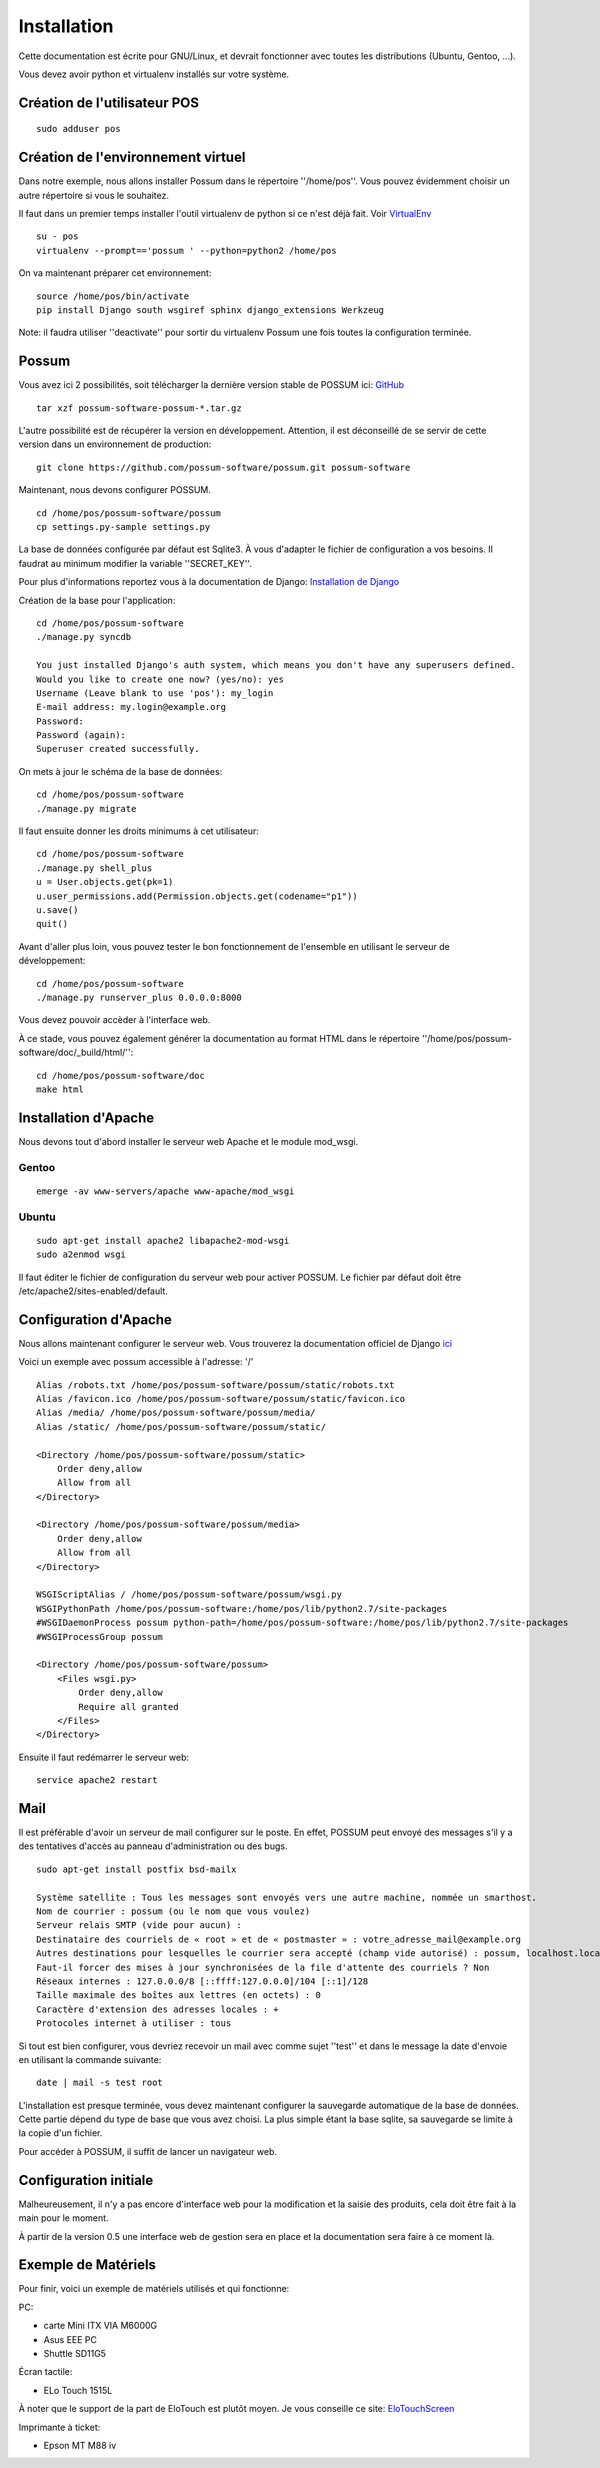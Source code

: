 Installation
============

Cette documentation est écrite pour GNU/Linux, et devrait fonctionner avec toutes les distributions (Ubuntu, Gentoo, ...).

Vous devez avoir python et virtualenv installés sur votre système.

Création de l'utilisateur POS
-----------------------------

::

 sudo adduser pos

Création de l'environnement virtuel
-----------------------------------

Dans notre exemple, nous allons installer Possum dans le répertoire ''/home/pos''. Vous
pouvez évidemment choisir un autre répertoire si vous le souhaitez.

Il faut dans un premier temps installer l'outil virtualenv de python si ce n'est déjà fait. 
Voir `VirtualEnv <https://pypi.python.org/pypi/virtualenv>`_

:: 

  su - pos
  virtualenv --prompt=='possum ' --python=python2 /home/pos

On va maintenant préparer cet environnement:


::

  source /home/pos/bin/activate 
  pip install Django south wsgiref sphinx django_extensions Werkzeug


Note: il faudra utiliser ''deactivate'' pour sortir du virtualenv Possum une fois toutes
la configuration terminée.


Possum
------

Vous avez ici 2 possibilités, soit télécharger la dernière version
stable de POSSUM ici: `GitHub <https://github.com/possum-software/possum/archives/master>`_

::

  tar xzf possum-software-possum-*.tar.gz

L'autre possibilité est de récupérer la version en développement. Attention,
il est déconseillé de se servir de cette version dans un environnement
de production:

::

  git clone https://github.com/possum-software/possum.git possum-software

Maintenant, nous devons configurer POSSUM.

::

  cd /home/pos/possum-software/possum
  cp settings.py-sample settings.py

La base de données configurée par défaut est Sqlite3. À vous d'adapter le fichier
de configuration a vos besoins. Il faudrat au minimum modifier la variable ''SECRET_KEY''.

Pour plus d'informations
reportez vous à la documentation de Django:
`Installation de Django <http://docs.django-fr.org/intro/install.html>`_

Création de la base pour l'application:

::

  cd /home/pos/possum-software
  ./manage.py syncdb

  You just installed Django's auth system, which means you don't have any superusers defined.
  Would you like to create one now? (yes/no): yes
  Username (Leave blank to use 'pos'): my_login
  E-mail address: my.login@example.org
  Password:
  Password (again):
  Superuser created successfully.

On mets à jour le schéma de la base de données:

::

  cd /home/pos/possum-software
  ./manage.py migrate

Il faut ensuite donner les droits minimums à cet utilisateur:

::

  cd /home/pos/possum-software
  ./manage.py shell_plus
  u = User.objects.get(pk=1)
  u.user_permissions.add(Permission.objects.get(codename="p1"))
  u.save()
  quit()

Avant d'aller plus loin, vous pouvez tester le bon fonctionnement de l'ensemble en utilisant
le serveur de développement:

::

  cd /home/pos/possum-software
  ./manage.py runserver_plus 0.0.0.0:8000

Vous devez pouvoir accèder à l'interface web. 

À ce stade, vous pouvez également générer la documentation au format HTML dans le 
répertoire ''/home/pos/possum-software/doc/_build/html/'':

::

  cd /home/pos/possum-software/doc
  make html


Installation d'Apache
---------------------

Nous devons tout d'abord installer le serveur web Apache et le module mod_wsgi.

Gentoo
^^^^^^

::

  emerge -av www-servers/apache www-apache/mod_wsgi

Ubuntu
^^^^^^

::

  sudo apt-get install apache2 libapache2-mod-wsgi
  sudo a2enmod wsgi

Il faut éditer le fichier de configuration du serveur web pour activer
POSSUM. Le fichier par défaut doit être /etc/apache2/sites-enabled/default.

Configuration d'Apache
----------------------

Nous allons maintenant configurer le serveur web.
Vous trouverez la documentation officiel de Django 
`ici <https://docs.djangoproject.com/en/1.5/howto/deployment/wsgi/modwsgi/>`_

Voici un exemple avec possum accessible à l'adresse: '/'

::

  Alias /robots.txt /home/pos/possum-software/possum/static/robots.txt
  Alias /favicon.ico /home/pos/possum-software/possum/static/favicon.ico
  Alias /media/ /home/pos/possum-software/possum/media/
  Alias /static/ /home/pos/possum-software/possum/static/

  <Directory /home/pos/possum-software/possum/static>
      Order deny,allow
      Allow from all
  </Directory>

  <Directory /home/pos/possum-software/possum/media>
      Order deny,allow
      Allow from all
  </Directory>

  WSGIScriptAlias / /home/pos/possum-software/possum/wsgi.py
  WSGIPythonPath /home/pos/possum-software:/home/pos/lib/python2.7/site-packages
  #WSGIDaemonProcess possum python-path=/home/pos/possum-software:/home/pos/lib/python2.7/site-packages
  #WSGIProcessGroup possum

  <Directory /home/pos/possum-software/possum>
      <Files wsgi.py>
          Order deny,allow
          Require all granted
      </Files>
  </Directory>


Ensuite il faut redémarrer le serveur web:

::

  service apache2 restart

Mail
----

Il est préférable d'avoir un serveur de mail configurer sur le poste. En
effet, POSSUM peut envoyé des messages s'il y a des tentatives d'accès
au panneau d'administration ou des bugs.

::

  sudo apt-get install postfix bsd-mailx

  Système satellite : Tous les messages sont envoyés vers une autre machine, nommée un smarthost.
  Nom de courrier : possum (ou le nom que vous voulez)
  Serveur relais SMTP (vide pour aucun) :
  Destinataire des courriels de « root » et de « postmaster » : votre_adresse_mail@example.org
  Autres destinations pour lesquelles le courrier sera accepté (champ vide autorisé) : possum, localhost.localdomain, localhost
  Faut-il forcer des mises à jour synchronisées de la file d'attente des courriels ? Non
  Réseaux internes : 127.0.0.0/8 [::ffff:127.0.0.0]/104 [::1]/128
  Taille maximale des boîtes aux lettres (en octets) : 0
  Caractère d'extension des adresses locales : +
  Protocoles internet à utiliser : tous

Si tout est bien configurer, vous devriez recevoir un mail avec comme
sujet ''test'' et dans le message la date d'envoie en utilisant la
commande suivante:

::

  date | mail -s test root




L'installation est presque terminée, vous devez maintenant configurer
la sauvegarde automatique de la base de données. Cette partie dépend du
type de base que vous avez choisi. La plus simple étant la base sqlite,
sa sauvegarde se limite à la copie d'un fichier.

Pour accéder à POSSUM, il suffit de lancer un navigateur web.



Configuration initiale
----------------------

Malheureusement, il n'y a pas encore d'interface web pour la modification
et la saisie des produits, cela doit être fait à la main pour le moment.

À partir de la version 0.5 une interface web de gestion sera en place et
la documentation sera faire à ce moment là.

Exemple de Matériels
--------------------

Pour finir, voici un exemple de matériels utilisés et qui fonctionne:

PC:

- carte Mini ITX VIA M6000G
- Asus EEE PC
- Shuttle SD11G5

Écran tactile:

- ELo Touch 1515L

À noter que le support de la part de EloTouch est plutôt
moyen. Je vous conseille ce site: `EloTouchScreen <https://help.ubuntu.com/community/EloTouchScreen>`_

Imprimante à ticket:

- Epson MT M88 iv
